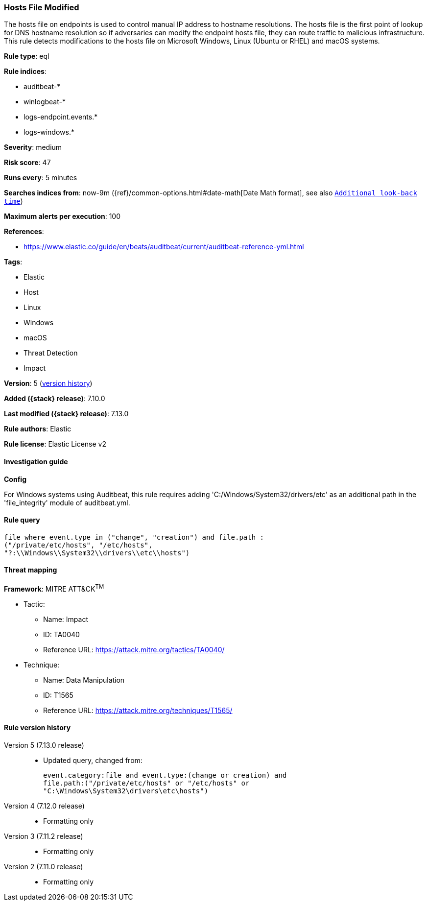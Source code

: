 [[hosts-file-modified]]
=== Hosts File Modified

The hosts file on endpoints is used to control manual IP address to hostname resolutions. The hosts file is the first point of lookup for DNS hostname resolution so if adversaries can modify the endpoint hosts file, they can route traffic to malicious infrastructure. This rule detects modifications to the hosts file on Microsoft Windows, Linux (Ubuntu or RHEL) and macOS systems.

*Rule type*: eql

*Rule indices*:

* auditbeat-*
* winlogbeat-*
* logs-endpoint.events.*
* logs-windows.*

*Severity*: medium

*Risk score*: 47

*Runs every*: 5 minutes

*Searches indices from*: now-9m ({ref}/common-options.html#date-math[Date Math format], see also <<rule-schedule, `Additional look-back time`>>)

*Maximum alerts per execution*: 100

*References*:

* https://www.elastic.co/guide/en/beats/auditbeat/current/auditbeat-reference-yml.html

*Tags*:

* Elastic
* Host
* Linux
* Windows
* macOS
* Threat Detection
* Impact

*Version*: 5 (<<hosts-file-modified-history, version history>>)

*Added ({stack} release)*: 7.10.0

*Last modified ({stack} release)*: 7.13.0

*Rule authors*: Elastic

*Rule license*: Elastic License v2

==== Investigation guide

*Config*

For Windows systems using Auditbeat, this rule requires adding 'C:/Windows/System32/drivers/etc' as an additional path in the 'file_integrity' module of auditbeat.yml.

==== Rule query


[source,js]
----------------------------------
file where event.type in ("change", "creation") and file.path :
("/private/etc/hosts", "/etc/hosts",
"?:\\Windows\\System32\\drivers\\etc\\hosts")
----------------------------------

==== Threat mapping

*Framework*: MITRE ATT&CK^TM^

* Tactic:
** Name: Impact
** ID: TA0040
** Reference URL: https://attack.mitre.org/tactics/TA0040/
* Technique:
** Name: Data Manipulation
** ID: T1565
** Reference URL: https://attack.mitre.org/techniques/T1565/

[[hosts-file-modified-history]]
==== Rule version history

Version 5 (7.13.0 release)::
* Updated query, changed from:
+
[source, js]
----------------------------------
event.category:file and event.type:(change or creation) and
file.path:("/private/etc/hosts" or "/etc/hosts" or
"C:\Windows\System32\drivers\etc\hosts")
----------------------------------

Version 4 (7.12.0 release)::
* Formatting only

Version 3 (7.11.2 release)::
* Formatting only

Version 2 (7.11.0 release)::
* Formatting only

